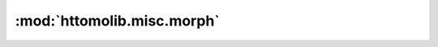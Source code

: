 :mod:`httomolib.misc.morph`
===========================


.. dropdown:: sino_360_to_180.yaml

    :download:`Download </../../templates/httomolib/httomolib.misc.morph/sino_360_to_180.yaml>`

    .. literalinclude:: /../../templates/httomolib/httomolib.misc.morph/sino_360_to_180.yaml